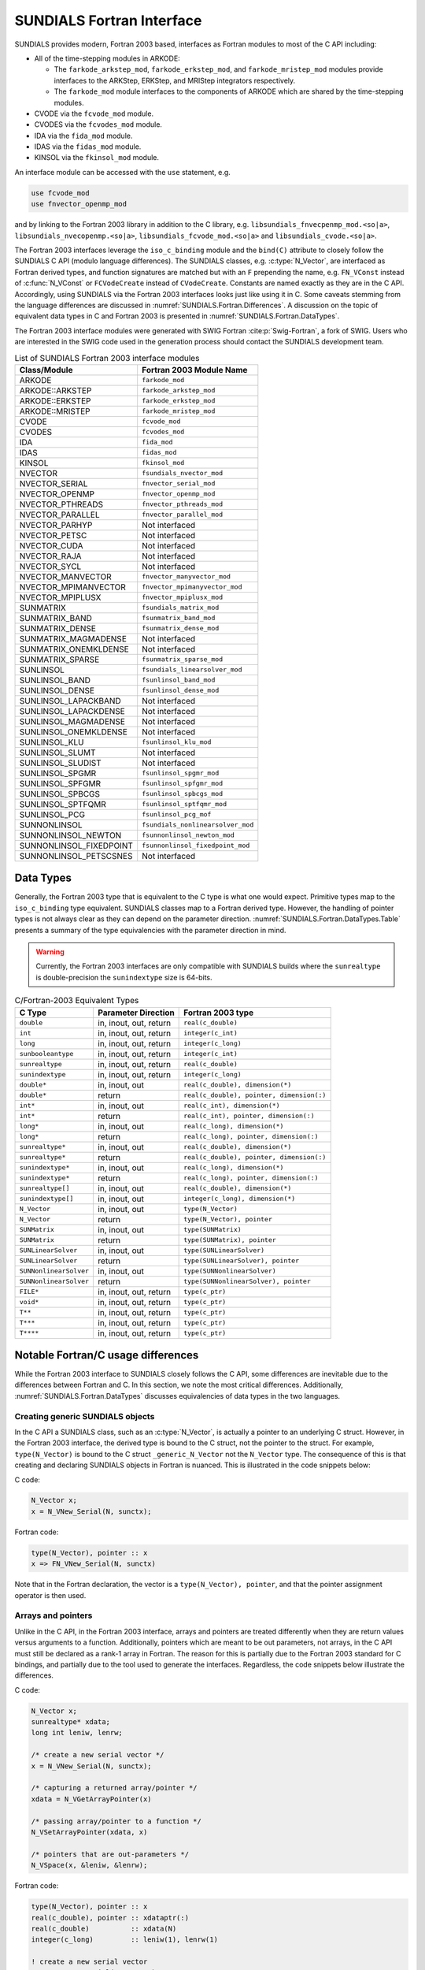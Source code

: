 .. ----------------------------------------------------------------
   SUNDIALS Copyright Start
   Copyright (c) 2002-2023, Lawrence Livermore National Security
   and Southern Methodist University.
   All rights reserved.

   See the top-level LICENSE and NOTICE files for details.

   SPDX-License-Identifier: BSD-3-Clause
   SUNDIALS Copyright End
   ----------------------------------------------------------------

.. _SUNDIALS.Fortran:

SUNDIALS Fortran Interface
==========================

SUNDIALS provides modern, Fortran 2003 based, interfaces as Fortran modules to
most of the C API including:

- All of the time-stepping modules in ARKODE:

  * The ``farkode_arkstep_mod``, ``farkode_erkstep_mod``, and
    ``farkode_mristep_mod`` modules provide interfaces to the ARKStep, ERKStep,
    and MRIStep integrators respectively.

  * The ``farkode_mod`` module interfaces to the components of ARKODE which are
    shared by the time-stepping modules.

- CVODE via the ``fcvode_mod`` module.

- CVODES via the ``fcvodes_mod`` module.

- IDA via the ``fida_mod`` module.

- IDAS via the ``fidas_mod`` module.

- KINSOL via the ``fkinsol_mod`` module.

.. ifconfig:: package_name == 'kinsol'

   Additionally, all of the SUNDIALS base classes (:c:type:`N_Vector`, :c:type:`SUNMatrix`, and
   :c:type:`SUNLinearSolver`) include Fortran interface modules.  A complete list of class
   implementations with Fortran 2003 interface modules is given in :numref:`SUNDIALS.Fortran.Table`.

.. ifconfig:: package_name != 'kinsol'

   Additionally, all of the SUNDIALS base classes (:c:type:`N_Vector`, :c:type:`SUNMatrix`,
   :c:type:`SUNLinearSolver`, and :c:type:`SUNNonlinearSolver`) include Fortran interface modules.
   A complete list of class implementations with Fortran 2003 interface modules is given in
   :numref:`SUNDIALS.Fortran.Table`.

An interface module can be accessed with the ``use`` statement, e.g.

.. code-block:: fortran

   use fcvode_mod
   use fnvector_openmp_mod

and by linking to the Fortran 2003 library in addition to the C library, e.g.
``libsundials_fnvecpenmp_mod.<so|a>``, ``libsundials_nvecopenmp.<so|a>``,
``libsundials_fcvode_mod.<so|a>`` and ``libsundials_cvode.<so|a>``.

The Fortran 2003 interfaces leverage the ``iso_c_binding`` module and the
``bind(C)`` attribute to closely follow the SUNDIALS C API (modulo language
differences). The SUNDIALS classes, e.g. :c:type:`N_Vector`, are interfaced as
Fortran derived types, and function signatures are matched but with an ``F``
prepending the name, e.g. ``FN_VConst`` instead of :c:func:`N_VConst` or
``FCVodeCreate`` instead of ``CVodeCreate``. Constants are named exactly as they
are in the C API.  Accordingly, using SUNDIALS via the Fortran 2003 interfaces
looks just like using it in C. Some caveats stemming from the language
differences are discussed in :numref:`SUNDIALS.Fortran.Differences`. A
discussion on the topic of equivalent data types in C and Fortran 2003 is
presented in :numref:`SUNDIALS.Fortran.DataTypes`.

.. ifconfig:: package_name == 'kinsol'

   Further information on the Fortran 2003 interfaces specific to the
   :c:type:`N_Vector`, :c:type:`SUNMatrix`, and :c:type:`SUNLinearSolver`
   classes is given alongside the C documentation (:numref:`NVectors`,
   :numref:`SUNMatrix`, and :numref:`SUNLinSol`, respectively). For details on
   where the Fortran 2003 module (``.mod``) files and libraries are installed
   see :numref:`Installation`.

.. ifconfig:: package_name != 'kinsol'

   Further information on the Fortran 2003 interfaces specific to the
   :c:type:`N_Vector`, :c:type:`SUNMatrix`, :c:type:`SUNLinearSolver`, and
   :c:type:`SUNNonlinearSolver` classes is given alongside the C documentation
   (:numref:`NVectors`, :numref:`SUNMatrix`, :numref:`SUNLinSol`, and
   :numref:`SUNNonlinSol` respectively). For details on where the Fortran 2003
   module (``.mod``) files and libraries are installed see
   :numref:`Installation`.

The Fortran 2003 interface modules were generated with SWIG Fortran
:cite:p:`Swig-Fortran`, a fork of SWIG. Users who are interested in the SWIG
code used in the generation process should contact the SUNDIALS development
team.

.. _SUNDIALS.Fortran.Table:

.. table:: List of SUNDIALS Fortran 2003 interface modules

   =======================  ====================================
   **Class/Module**          **Fortran 2003 Module Name**
   =======================  ====================================
   ARKODE                   ``farkode_mod``
   ARKODE::ARKSTEP          ``farkode_arkstep_mod``
   ARKODE::ERKSTEP          ``farkode_erkstep_mod``
   ARKODE::MRISTEP          ``farkode_mristep_mod``
   CVODE                    ``fcvode_mod``
   CVODES                   ``fcvodes_mod``
   IDA                      ``fida_mod``
   IDAS                     ``fidas_mod``
   KINSOL                   ``fkinsol_mod``
   NVECTOR                  ``fsundials_nvector_mod``
   NVECTOR_SERIAL           ``fnvector_serial_mod``
   NVECTOR_OPENMP           ``fnvector_openmp_mod``
   NVECTOR_PTHREADS         ``fnvector_pthreads_mod``
   NVECTOR_PARALLEL         ``fnvector_parallel_mod``
   NVECTOR_PARHYP           Not interfaced
   NVECTOR_PETSC            Not interfaced
   NVECTOR_CUDA             Not interfaced
   NVECTOR_RAJA             Not interfaced
   NVECTOR_SYCL             Not interfaced
   NVECTOR_MANVECTOR        ``fnvector_manyvector_mod``
   NVECTOR_MPIMANVECTOR     ``fnvector_mpimanyvector_mod``
   NVECTOR_MPIPLUSX         ``fnvector_mpiplusx_mod``
   SUNMATRIX                ``fsundials_matrix_mod``
   SUNMATRIX_BAND           ``fsunmatrix_band_mod``
   SUNMATRIX_DENSE          ``fsunmatrix_dense_mod``
   SUNMATRIX_MAGMADENSE     Not interfaced
   SUNMATRIX_ONEMKLDENSE    Not interfaced
   SUNMATRIX_SPARSE         ``fsunmatrix_sparse_mod``
   SUNLINSOL                ``fsundials_linearsolver_mod``
   SUNLINSOL_BAND           ``fsunlinsol_band_mod``
   SUNLINSOL_DENSE          ``fsunlinsol_dense_mod``
   SUNLINSOL_LAPACKBAND     Not interfaced
   SUNLINSOL_LAPACKDENSE    Not interfaced
   SUNLINSOL_MAGMADENSE     Not interfaced
   SUNLINSOL_ONEMKLDENSE    Not interfaced
   SUNLINSOL_KLU            ``fsunlinsol_klu_mod``
   SUNLINSOL_SLUMT          Not interfaced
   SUNLINSOL_SLUDIST        Not interfaced
   SUNLINSOL_SPGMR          ``fsunlinsol_spgmr_mod``
   SUNLINSOL_SPFGMR         ``fsunlinsol_spfgmr_mod``
   SUNLINSOL_SPBCGS         ``fsunlinsol_spbcgs_mod``
   SUNLINSOL_SPTFQMR        ``fsunlinsol_sptfqmr_mod``
   SUNLINSOL_PCG            ``fsunlinsol_pcg_mof``
   SUNNONLINSOL             ``fsundials_nonlinearsolver_mod``
   SUNNONLINSOL_NEWTON      ``fsunnonlinsol_newton_mod``
   SUNNONLINSOL_FIXEDPOINT  ``fsunnonlinsol_fixedpoint_mod``
   SUNNONLINSOL_PETSCSNES   Not interfaced
   =======================  ====================================


.. _SUNDIALS.Fortran.DataTypes:

Data Types
----------

Generally, the Fortran 2003 type that is equivalent to the C type is what one
would expect. Primitive types map to the ``iso_c_binding`` type equivalent.
SUNDIALS classes map to a Fortran derived type. However, the handling of pointer
types is not always clear as they can depend on the parameter direction.
:numref:`SUNDIALS.Fortran.DataTypes.Table` presents a summary of the type
equivalencies with the parameter direction in mind.

.. warning::

   Currently, the Fortran 2003 interfaces are only compatible with SUNDIALS
   builds where the ``sunrealtype`` is double-precision the ``sunindextype`` size
   is 64-bits.

.. _SUNDIALS.Fortran.DataTypes.Table:
.. table:: C/Fortran-2003 Equivalent Types

   +-------------------------+-------------------------------+-------------------------------------------+
   | **C Type**              | **Parameter Direction**       | **Fortran 2003 type**                     |
   +=========================+===============================+===========================================+
   |``double``               | in, inout, out, return        | ``real(c_double)``                        |
   +-------------------------+-------------------------------+-------------------------------------------+
   |``int``                  | in, inout, out, return        | ``integer(c_int)``                        |
   +-------------------------+-------------------------------+-------------------------------------------+
   |``long``                 | in, inout, out, return        | ``integer(c_long)``                       |
   +-------------------------+-------------------------------+-------------------------------------------+
   |``sunbooleantype``       | in, inout, out, return        | ``integer(c_int)``                        |
   +-------------------------+-------------------------------+-------------------------------------------+
   |``sunrealtype``          | in, inout, out, return        | ``real(c_double)``                        |
   +-------------------------+-------------------------------+-------------------------------------------+
   |``sunindextype``         | in, inout, out, return        | ``integer(c_long)``                       |
   +-------------------------+-------------------------------+-------------------------------------------+
   |``double*``              | in, inout, out                | ``real(c_double), dimension(*)``          |
   +-------------------------+-------------------------------+-------------------------------------------+
   |``double*``              | return                        | ``real(c_double), pointer, dimension(:)`` |
   +-------------------------+-------------------------------+-------------------------------------------+
   |``int*``                 | in, inout, out                | ``real(c_int), dimension(*)``             |
   +-------------------------+-------------------------------+-------------------------------------------+
   |``int*``                 | return                        | ``real(c_int), pointer, dimension(:)``    |
   +-------------------------+-------------------------------+-------------------------------------------+
   |``long*``                | in, inout, out                | ``real(c_long), dimension(*)``            |
   +-------------------------+-------------------------------+-------------------------------------------+
   |``long*``                | return                        | ``real(c_long), pointer, dimension(:)``   |
   +-------------------------+-------------------------------+-------------------------------------------+
   |``sunrealtype*``         | in, inout, out                | ``real(c_double), dimension(*)``          |
   +-------------------------+-------------------------------+-------------------------------------------+
   |``sunrealtype*``         | return                        | ``real(c_double), pointer, dimension(:)`` |
   +-------------------------+-------------------------------+-------------------------------------------+
   |``sunindextype*``        | in, inout, out                | ``real(c_long), dimension(*)``            |
   +-------------------------+-------------------------------+-------------------------------------------+
   |``sunindextype*``        | return                        | ``real(c_long), pointer, dimension(:)``   |
   +-------------------------+-------------------------------+-------------------------------------------+
   |``sunrealtype[]``        | in, inout, out                | ``real(c_double), dimension(*)``          |
   +-------------------------+-------------------------------+-------------------------------------------+
   |``sunindextype[]``       | in, inout, out                | ``integer(c_long), dimension(*)``         |
   +-------------------------+-------------------------------+-------------------------------------------+
   |``N_Vector``             | in, inout, out                | ``type(N_Vector)``                        |
   +-------------------------+-------------------------------+-------------------------------------------+
   |``N_Vector``             | return                        | ``type(N_Vector), pointer``               |
   +-------------------------+-------------------------------+-------------------------------------------+
   |``SUNMatrix``            | in, inout, out                | ``type(SUNMatrix)``                       |
   +-------------------------+-------------------------------+-------------------------------------------+
   |``SUNMatrix``            | return                        | ``type(SUNMatrix), pointer``              |
   +-------------------------+-------------------------------+-------------------------------------------+
   |``SUNLinearSolver``      | in, inout, out                | ``type(SUNLinearSolver)``                 |
   +-------------------------+-------------------------------+-------------------------------------------+
   |``SUNLinearSolver``      | return                        | ``type(SUNLinearSolver), pointer``        |
   +-------------------------+-------------------------------+-------------------------------------------+
   |``SUNNonlinearSolver``   | in, inout, out                | ``type(SUNNonlinearSolver)``              |
   +-------------------------+-------------------------------+-------------------------------------------+
   |``SUNNonlinearSolver``   | return                        | ``type(SUNNonlinearSolver), pointer``     |
   +-------------------------+-------------------------------+-------------------------------------------+
   |``FILE*``                | in, inout, out, return        | ``type(c_ptr)``                           |
   +-------------------------+-------------------------------+-------------------------------------------+
   |``void*``                | in, inout, out, return        | ``type(c_ptr)``                           |
   +-------------------------+-------------------------------+-------------------------------------------+
   |``T**``                  | in, inout, out, return        | ``type(c_ptr)``                           |
   +-------------------------+-------------------------------+-------------------------------------------+
   |``T***``                 | in, inout, out, return        | ``type(c_ptr)``                           |
   +-------------------------+-------------------------------+-------------------------------------------+
   |``T****``                | in, inout, out, return        | ``type(c_ptr)``                           |
   +-------------------------+-------------------------------+-------------------------------------------+


.. _SUNDIALS.Fortran.Differences:

Notable Fortran/C usage differences
-----------------------------------

While the Fortran 2003 interface to SUNDIALS closely follows the C API, some
differences are inevitable due to the differences between Fortran and C.  In
this section, we note the most critical differences. Additionally,
:numref:`SUNDIALS.Fortran.DataTypes` discusses equivalencies of data types
in the two languages.


.. _SUNDIALS.Fortran.Differences.CreatingObjects:

Creating generic SUNDIALS objects
^^^^^^^^^^^^^^^^^^^^^^^^^^^^^^^^^

In the C API a SUNDIALS class, such as an :c:type:`N_Vector`, is actually a pointer to
an underlying C struct. However, in the Fortran 2003 interface, the derived type
is bound to the C struct, not the pointer to the struct. For example,
``type(N_Vector)`` is bound to the C struct ``_generic_N_Vector`` not the
``N_Vector`` type. The consequence of this is that creating and declaring SUNDIALS
objects in Fortran is nuanced. This is illustrated in the code snippets below:

C code:

.. sourcecode:: c

   N_Vector x;
   x = N_VNew_Serial(N, sunctx);

Fortran code:

.. sourcecode:: Fortran

   type(N_Vector), pointer :: x
   x => FN_VNew_Serial(N, sunctx)

Note that in the Fortran declaration, the vector is a ``type(N_Vector),
pointer``, and that the pointer assignment operator is then used.


.. _SUNDIALS.Fortran.Differences.ArraysAndPointers:

Arrays and pointers
^^^^^^^^^^^^^^^^^^^

Unlike in the C API, in the Fortran 2003 interface, arrays and pointers are
treated differently when they are return values versus arguments to a function.
Additionally, pointers which are meant to be out parameters, not arrays, in the
C API must still be declared as a rank-1 array in Fortran.  The reason for this
is partially due to the Fortran 2003 standard for C bindings, and partially due
to the tool used to generate the interfaces. Regardless, the code snippets below
illustrate the differences.

C code:

.. sourcecode:: c

   N_Vector x;
   sunrealtype* xdata;
   long int leniw, lenrw;

   /* create a new serial vector */
   x = N_VNew_Serial(N, sunctx);

   /* capturing a returned array/pointer */
   xdata = N_VGetArrayPointer(x)

   /* passing array/pointer to a function */
   N_VSetArrayPointer(xdata, x)

   /* pointers that are out-parameters */
   N_VSpace(x, &leniw, &lenrw);


Fortran code:

.. sourcecode:: Fortran

   type(N_Vector), pointer :: x
   real(c_double), pointer :: xdataptr(:)
   real(c_double)          :: xdata(N)
   integer(c_long)         :: leniw(1), lenrw(1)

   ! create a new serial vector
   x => FN_VNew_Serial(x, sunctx)

   ! capturing a returned array/pointer
   xdataptr => FN_VGetArrayPointer(x)

   ! passing array/pointer to a function
   call FN_VSetArrayPointer(xdata, x)

   ! pointers that are out-parameters
   call FN_VSpace(x, leniw, lenrw)


.. _SUNDIALS.Fortran.Differences.ProcedurePointers:

Passing procedure pointers and user data
^^^^^^^^^^^^^^^^^^^^^^^^^^^^^^^^^^^^^^^^

Since functions/subroutines passed to SUNDIALS will be called from within C
code, the Fortran procedure must have the attribute ``bind(C)``. Additionally,
when providing them as arguments to a Fortran 2003 interface routine, it is
required to convert a procedure's Fortran address to C with the Fortran
intrinsic ``c_funloc``.

Typically when passing user data to a SUNDIALS function, a user may simply cast
some custom data structure as a ``void*``. When using the Fortran 2003
interfaces, the same thing can be achieved. Note, the custom data structure
*does not* have to be ``bind(C)`` since it is never accessed on the C side.

C code:

.. sourcecode:: c

   MyUserData *udata;
   void *cvode_mem;

   ierr = CVodeSetUserData(cvode_mem, udata);

Fortran code:

.. sourcecode:: Fortran

   type(MyUserData) :: udata
   type(c_ptr)      :: arkode_mem

   ierr = FARKStepSetUserData(arkode_mem, c_loc(udata))

On the other hand, Fortran users may instead choose to store problem-specific
data, e.g.  problem parameters, within modules, and thus do not need the
SUNDIALS-provided ``user_data`` pointers to pass such data back to user-supplied
functions. These users should supply the ``c_null_ptr`` input for ``user_data``
arguments to the relevant SUNDIALS functions.

.. _SUNDIALS.Fortran.Differences.OptionalParameters:

Passing ``NULL`` to optional parameters
^^^^^^^^^^^^^^^^^^^^^^^^^^^^^^^^^^^^^^^

In the SUNDIALS C API some functions have optional parameters that a caller can
pass as ``NULL``. If the optional parameter is of a type that is equivalent to a
Fortran ``type(c_ptr)`` (see :numref:`SUNDIALS.Fortran.DataTypes`),
then a Fortran user can pass the intrinsic ``c_null_ptr``. However, if the
optional parameter is of a type that is not equivalent to ``type(c_ptr)``, then
a caller must provide a Fortran pointer that is dissociated. This is
demonstrated in the code example below.

C code:

.. sourcecode:: c

   SUNLinearSolver LS;
   N_Vector x, b;

   /* SUNLinSolSolve expects a SUNMatrix or NULL as the second parameter. */
   ierr = SUNLinSolSolve(LS, NULL, x, b);

Fortran code:

.. sourcecode:: Fortran

   type(SUNLinearSolver), pointer :: LS
   type(SUNMatrix), pointer       :: A
   type(N_Vector), pointer        :: x, b

   ! Disassociate A
   A => null()

   ! SUNLinSolSolve expects a type(SUNMatrix), pointer as the second parameter.
   ! Therefore, we cannot pass a c_null_ptr, rather we pass a disassociated A.
   ierr = FSUNLinSolSolve(LS, A, x, b)

.. _SUNDIALS.Fortran.Differences.NVectorArrays:

Working with ``N_Vector`` arrays
^^^^^^^^^^^^^^^^^^^^^^^^^^^^^^^^

Arrays of :c:type:`N_Vector` objects are interfaced to Fortran 2003 as an opaque
``type(c_ptr)``.  As such, it is not possible to directly index an array of
:c:type:`N_Vector` objects returned by the ``N_Vector`` "VectorArray" operations, or
packages with sensitivity capabilities (CVODES and IDAS).  Instead, SUNDIALS
provides a utility function :f:func:`FN_VGetVecAtIndexVectorArray` that can be
called for accessing a vector in a vector array. The example below demonstrates
this:

C code:

.. sourcecode:: c

   N_Vector x;
   N_Vector* vecs;

   /* Create an array of N_Vectors */
   vecs = N_VCloneVectorArray(count, x);

   /* Fill each array with ones */
   for (int i = 0; i < count; ++i)
     N_VConst(vecs[i], 1.0);

Fortran code:

.. sourcecode:: Fortran

   type(N_Vector), pointer :: x, xi
   type(c_ptr)             :: vecs

   ! Create an array of N_Vectors
   vecs = FN_VCloneVectorArray(count, x)

   ! Fill each array with ones
   do index = 0,count-1
     xi => FN_VGetVecAtIndexVectorArray(vecs, index)
     call FN_VConst(xi, 1.d0)
   enddo

SUNDIALS also provides the functions :c:func:`N_VSetVecAtIndexVectorArray` and
:c:func:`N_VNewVectorArray` for working with ``N_Vector`` arrays, that have
corresponding Fortran interfaces ``FN_VSetVecAtIndexVectorArray`` and
``FN_VNewVectorArray``, respectively. These functions are particularly
useful for users of the Fortran interface to the
:ref:`NVECTOR_MANYVECTOR <NVectors.ManyVector>` or
:ref:`NVECTOR_MPIMANYVECTOR <NVectors.MPIManyVector>` when creating the
subvector array. Both of these functions along with
:c:func:`N_VGetVecAtIndexVectorArray` (wrapped as
``FN_VGetVecAtIndexVectorArray``) are further described in
:numref:`NVectors.Description.utilities`.

.. _SUNDIALS.Fortran.Differences.FilePointers:

Providing file pointers
^^^^^^^^^^^^^^^^^^^^^^^

There are a few functions in the SUNDIALS C API which take a ``FILE*`` argument.
Since there is no portable way to convert between a Fortran file descriptor and
a C file pointer, SUNDIALS provides two utility functions for creating a
``FILE*`` and destroying it. These functions are defined in the module
``fsundials_futils_mod``.

.. c:function:: FILE* SUNDIALSFileOpen(filename, mode)

   The function allocates a ``FILE*`` by calling the C function ``fopen`` with
   the provided filename and I/O mode.

   **Arguments:**
      * ``filename`` -- the path to the file, that should have Fortran
        type ``character(kind=C_CHAR, len=*)``.  There are two special filenames:
        ``stdout`` and ``stderr`` -- these two filenames will result in output
        going to the standard output file and standard error file, respectively.
      * ``mode`` -- the I/O mode to use for the file.  This should have the
        Fortran type ``character(kind=C_CHAR, len=*)``.  The string begins
        with one of the following characters:

        * ``r``  to open a text file for reading
        * ``r+`` to open a text file for reading/writing
        * ``w``  to truncate a text file to zero length or create it for writing
        * ``w+`` to open a text file for reading/writing or create it if it does
          not exist
        * ``a``  to open a text file for appending, see documentation of ``fopen`` for
          your system/compiler
        * ``a+`` to open a text file for reading/appending, see documentation for
          ``fopen`` for your system/compiler

   **Return value:**
      * The function returns a ``type(C_PTR)`` which holds a C ``FILE*``.


.. c:function:: void SUNDIALSFileClose(fp)

   The function deallocates a C ``FILE*`` by calling the C function ``fclose``
   with the provided pointer.

   **Arguments:**
      * ``fp`` -- the C ``FILE*`` that was previously obtained from ``fopen``.
        This should have the Fortran type ``type(c_ptr)``.  Note that if either
        ``stdout`` or ``stderr`` were opened using :c:func:`SUNDIALSFileOpen()`
        then that stream *will not be closed* by this function.


.. _SUNDIALS.Fortran.Portability:

Important notes on portability
------------------------------

The SUNDIALS Fortran 2003 interface *should* be compatible with any compiler
supporting the Fortran 2003 ISO standard. However, it has only been tested and
confirmed to be working with GNU Fortran 4.9+ and Intel Fortran 18.0.1+.

Upon compilation of SUNDIALS, Fortran module (``.mod``) files are generated for
each Fortran 2003 interface. These files are highly compiler specific, and thus
it is almost always necessary to compile a consuming application with the same
compiler that was used to generate the modules.


.. _SUNDIALS.Fortran.CommonIssues:

Common Issues
-------------

In this subsection, we list some common issues users run into when using the Fortran
interfaces.


**Strange Segmentation Fault in User-Supplied Functions**

One common issue we have seen trip up users (and even ourselves) has the symptom
of segmentation fault in a user-supplied function (such as the RHS) when trying
to use one of the callback arguments. For example, in the following RHS
function, we will get a segfault on line 21:

.. code-block:: fortran
   :linenos:
   :emphasize-lines: 8, 21

   integer(c_int) function ff(t, yvec, ydotvec, user_data) &
      result(ierr) bind(C)

      use, intrinsic :: iso_c_binding
      use fsundials_nvector_mod
      implicit none

      real(c_double) :: t ! <===== Missing value attribute
      type(N_Vector) :: yvec
      type(N_Vector) :: ydotvec
      type(c_ptr)    :: user_data

      real(c_double) :: e
      real(c_double) :: u, v
      real(c_double) :: tmp1, tmp2
      real(c_double), pointer :: yarr(:)
      real(c_double), pointer :: ydotarr(:)

      ! get N_Vector data arrays
      yarr => FN_VGetArrayPointer(yvec)
      ydotarr => FN_VGetArrayPointer(ydotvec) ! <===== SEGFAULTS HERE

      ! extract variables
      u = yarr(1)
      v = yarr(2)

      ! fill in the RHS function:
      !  [0  0]*[(-1+u^2-r(t))/(2*u)] + [         0          ]
      !  [e -1] [(-2+v^2-s(t))/(2*v)]   [sdot(t)/(2*vtrue(t))]
      tmp1 = (-ONE+u*u-r(t))/(TWO*u)
      tmp2 = (-TWO+v*v-s(t))/(TWO*v)
      ydotarr(1) = ZERO
      ydotarr(2) = e*tmp1 - tmp2 + sdot(t)/(TWO*vtrue(t))

      ! return success
      ierr = 0
      return

   end function


The subtle bug in the code causing the segfault is on line 8. It should read
``real(c_double), value :: t`` instead of ``real(c_double) :: t`` (notice the
``value`` attribute). Fundamental types that are passed by value in C need
the ``value`` attribute.
